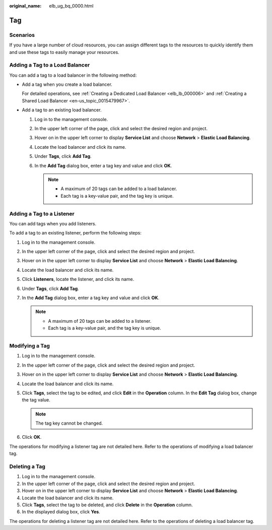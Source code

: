 :original_name: elb_ug_bq_0000.html

.. _elb_ug_bq_0000:

Tag
===

Scenarios
---------

If you have a large number of cloud resources, you can assign different tags to the resources to quickly identify them and use these tags to easily manage your resources.

Adding a Tag to a Load Balancer
-------------------------------

You can add a tag to a load balancer in the following method:

-  Add a tag when you create a load balancer.

   For detailed operations, see :ref:`Creating a Dedicated Load Balancer <elb_lb_000006>` and :ref:`Creating a Shared Load Balancer <en-us_topic_0015479967>`.

-  Add a tag to an existing load balancer.

   #. Log in to the management console.
   #. In the upper left corner of the page, click |image1| and select the desired region and project.
   #. Hover on |image2| in the upper left corner to display **Service List** and choose **Network** > **Elastic Load Balancing**.
   #. Locate the load balancer and click its name.
   #. Under **Tags**, click **Add Tag**.
   #. In the **Add Tag** dialog box, enter a tag key and value and click **OK**.

      .. note::

         -  A maximum of 20 tags can be added to a load balancer.
         -  Each tag is a key-value pair, and the tag key is unique.

Adding a Tag to a Listener
--------------------------

You can add tags when you add listeners.

To add a tag to an existing listener, perform the following steps:

#. Log in to the management console.
#. In the upper left corner of the page, click |image3| and select the desired region and project.
#. Hover on |image4| in the upper left corner to display **Service List** and choose **Network** > **Elastic Load Balancing**.
#. Locate the load balancer and click its name.
#. Click **Listeners**, locate the listener, and click its name.
#. Under **Tags**, click **Add Tag**.
#. In the **Add Tag** dialog box, enter a tag key and value and click **OK**.

   .. note::

      -  A maximum of 20 tags can be added to a listener.
      -  Each tag is a key-value pair, and the tag key is unique.

Modifying a Tag
---------------

#. Log in to the management console.
#. In the upper left corner of the page, click |image5| and select the desired region and project.
#. Hover on |image6| in the upper left corner to display **Service List** and choose **Network** > **Elastic Load Balancing**.
#. Locate the load balancer and click its name.
#. Click **Tags**, select the tag to be edited, and click **Edit** in the **Operation** column. In the **Edit Tag** dialog box, change the tag value.

   .. note::

      The tag key cannot be changed.

#. Click **OK**.

The operations for modifying a listener tag are not detailed here. Refer to the operations of modifying a load balancer tag.

Deleting a Tag
--------------

#. Log in to the management console.
#. In the upper left corner of the page, click |image7| and select the desired region and project.
#. Hover on |image8| in the upper left corner to display **Service List** and choose **Network** > **Elastic Load Balancing**.
#. Locate the load balancer and click its name.
#. Click **Tags**, select the tag to be deleted, and click **Delete** in the **Operation** column.
#. In the displayed dialog box, click **Yes**.

The operations for deleting a listener tag are not detailed here. Refer to the operations of deleting a load balancer tag.

.. |image1| image:: /_static/images/en-us_image_0000001747739624.png
.. |image2| image:: /_static/images/en-us_image_0000001794660485.png
.. |image3| image:: /_static/images/en-us_image_0000001747739624.png
.. |image4| image:: /_static/images/en-us_image_0000001794660485.png
.. |image5| image:: /_static/images/en-us_image_0000001747739624.png
.. |image6| image:: /_static/images/en-us_image_0000001794660485.png
.. |image7| image:: /_static/images/en-us_image_0000001747739624.png
.. |image8| image:: /_static/images/en-us_image_0000001794660485.png
